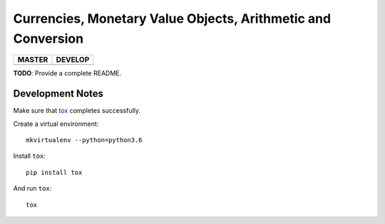 Currencies, Monetary Value Objects, Arithmetic and Conversion
=============================================================

+-----------------------+------------------------+
| MASTER                | DEVELOP                |
+=======================+========================+
| |BUILD_STATUS_MASTER| | |BUILD_STATUS_DEVELOP| |
+-----------------------+------------------------+

.. |BUILD_STATUS_MASTER| image:: https://travis-ci.org/vst/pypara.svg?branch=master
    :target: https://travis-ci.org/vst/pypara

.. |BUILD_STATUS_DEVELOP| image:: https://travis-ci.org/vst/pypara.svg?branch=develop
    :target: https://travis-ci.org/vst/pypara

**TODO**: Provide a complete README.


Development Notes
-----------------

Make sure that `tox <https://tox.readthedocs.io/en/latest/>`_ completes successfully.

Create a virtual environment::

  mkvirtualenv --python=python3.6

Install ``tox``::

  pip install tox

And run ``tox``::

  tox
